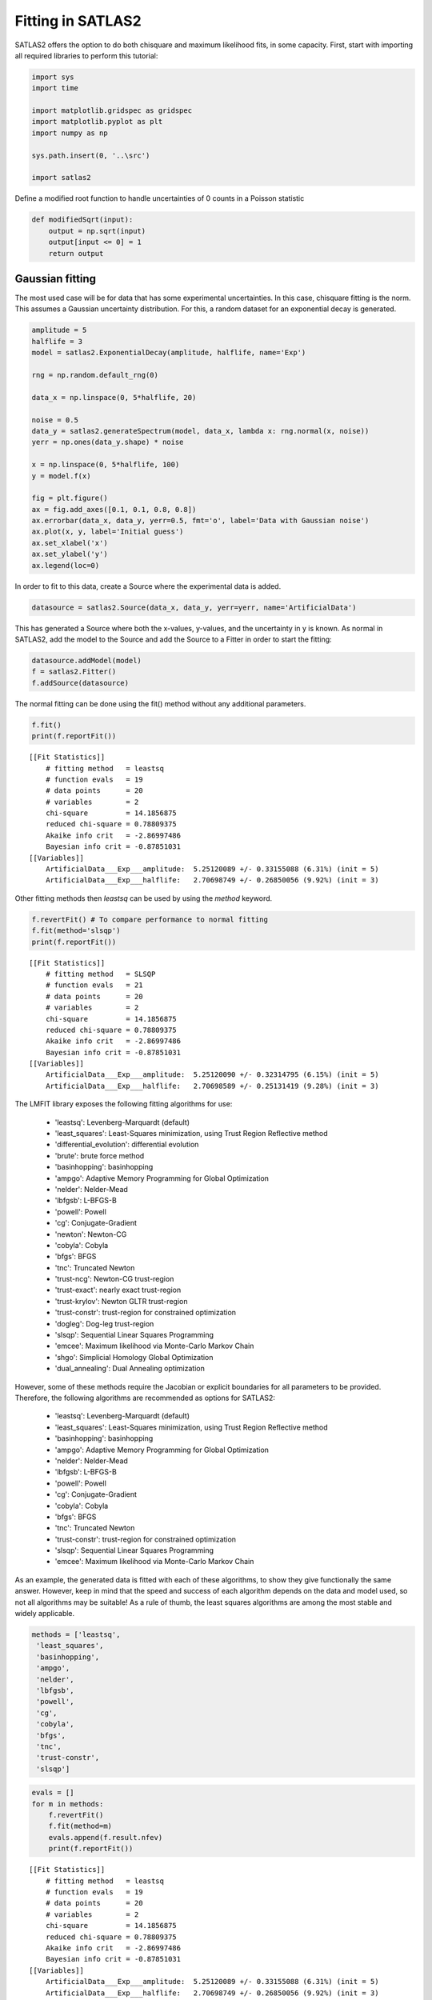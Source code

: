 Fitting in SATLAS2
==================

SATLAS2 offers the option to do both chisquare and maximum likelihood
fits, in some capacity. First, start with importing all required
libraries to perform this tutorial:

.. code:: ipython3

    import sys
    import time
    
    import matplotlib.gridspec as gridspec
    import matplotlib.pyplot as plt
    import numpy as np
    
    sys.path.insert(0, '..\src')
    
    import satlas2

Define a modified root function to handle uncertainties of 0 counts in a
Poisson statistic

.. code:: ipython3

    def modifiedSqrt(input):
        output = np.sqrt(input)
        output[input <= 0] = 1
        return output

Gaussian fitting
----------------

The most used case will be for data that has some experimental
uncertainties. In this case, chisquare fitting is the norm. This assumes
a Gaussian uncertainty distribution. For this, a random dataset for an
exponential decay is generated.

.. code:: ipython3

    amplitude = 5
    halflife = 3
    model = satlas2.ExponentialDecay(amplitude, halflife, name='Exp')
    
    rng = np.random.default_rng(0)
    
    data_x = np.linspace(0, 5*halflife, 20)
    
    noise = 0.5
    data_y = satlas2.generateSpectrum(model, data_x, lambda x: rng.normal(x, noise))
    yerr = np.ones(data_y.shape) * noise
    
    x = np.linspace(0, 5*halflife, 100)
    y = model.f(x)
    
    fig = plt.figure()
    ax = fig.add_axes([0.1, 0.1, 0.8, 0.8])
    ax.errorbar(data_x, data_y, yerr=0.5, fmt='o', label='Data with Gaussian noise')
    ax.plot(x, y, label='Initial guess')
    ax.set_xlabel('x')
    ax.set_ylabel('y')
    ax.legend(loc=0)



.. image:: output_5_0.png


In order to fit to this data, create a Source where the experimental
data is added.

.. code:: ipython3

    datasource = satlas2.Source(data_x, data_y, yerr=yerr, name='ArtificialData')

This has generated a Source where both the x-values, y-values, and the
uncertainty in y is known. As normal in SATLAS2, add the model to the
Source and add the Source to a Fitter in order to start the fitting:

.. code:: ipython3

    datasource.addModel(model)
    f = satlas2.Fitter()
    f.addSource(datasource)

The normal fitting can be done using the fit() method without any
additional parameters.

.. code:: ipython3

    f.fit()
    print(f.reportFit())


.. parsed-literal::

    [[Fit Statistics]]
        # fitting method   = leastsq
        # function evals   = 19
        # data points      = 20
        # variables        = 2
        chi-square         = 14.1856875
        reduced chi-square = 0.78809375
        Akaike info crit   = -2.86997486
        Bayesian info crit = -0.87851031
    [[Variables]]
        ArtificialData___Exp___amplitude:  5.25120089 +/- 0.33155088 (6.31%) (init = 5)
        ArtificialData___Exp___halflife:   2.70698749 +/- 0.26850056 (9.92%) (init = 3)
    

Other fitting methods then *leastsq* can be used by using the *method*
keyword.

.. code:: ipython3

    f.revertFit() # To compare performance to normal fitting
    f.fit(method='slsqp')
    print(f.reportFit())


.. parsed-literal::

    [[Fit Statistics]]
        # fitting method   = SLSQP
        # function evals   = 21
        # data points      = 20
        # variables        = 2
        chi-square         = 14.1856875
        reduced chi-square = 0.78809375
        Akaike info crit   = -2.86997486
        Bayesian info crit = -0.87851031
    [[Variables]]
        ArtificialData___Exp___amplitude:  5.25120090 +/- 0.32314795 (6.15%) (init = 5)
        ArtificialData___Exp___halflife:   2.70698589 +/- 0.25131419 (9.28%) (init = 3)
    

The LMFIT library exposes the following fitting algorithms for use:

    -  'leastsq': Levenberg-Marquardt (default)
    -  'least_squares': Least-Squares minimization, using Trust Region Reflective method
    -  'differential_evolution': differential evolution
    -  'brute': brute force method
    -  'basinhopping': basinhopping
    -  'ampgo': Adaptive Memory Programming for Global Optimization
    -  'nelder': Nelder-Mead
    -  'lbfgsb': L-BFGS-B
    -  'powell': Powell
    -  'cg': Conjugate-Gradient
    -  'newton': Newton-CG
    -  'cobyla': Cobyla
    -  'bfgs': BFGS
    -  'tnc': Truncated Newton
    -  'trust-ncg': Newton-CG trust-region
    -  'trust-exact': nearly exact trust-region
    -  'trust-krylov': Newton GLTR trust-region
    -  'trust-constr': trust-region for constrained optimization
    -  'dogleg': Dog-leg trust-region
    -  'slsqp': Sequential Linear Squares Programming
    -  'emcee': Maximum likelihood via Monte-Carlo Markov Chain
    -  'shgo': Simplicial Homology Global Optimization
    -  'dual_annealing': Dual Annealing optimization

However, some of these methods require the Jacobian or explicit
boundaries for all parameters to be provided. Therefore, the following
algorithms are recommended as options for SATLAS2:

    - 'leastsq': Levenberg-Marquardt (default)
    - 'least_squares': Least-Squares minimization, using Trust Region Reflective method
    - 'basinhopping': basinhopping
    - 'ampgo': Adaptive Memory Programming for Global Optimization
    - 'nelder': Nelder-Mead
    - 'lbfgsb': L-BFGS-B
    - 'powell': Powell
    - 'cg': Conjugate-Gradient
    - 'cobyla': Cobyla
    - 'bfgs': BFGS
    - 'tnc': Truncated Newton
    - 'trust-constr': trust-region for constrained optimization
    - 'slsqp': Sequential Linear Squares Programming
    - 'emcee': Maximum likelihood via Monte-Carlo Markov Chain

As an example, the
generated data is fitted with each of these algorithms, to show they
give functionally the same answer. However, keep in mind that the speed
and success of each algorithm depends on the data and model used, so not
all algorithms may be suitable! As a rule of thumb, the least squares
algorithms are among the most stable and widely applicable.

.. code:: ipython3

    methods = ['leastsq',
     'least_squares',
     'basinhopping',
     'ampgo',
     'nelder',
     'lbfgsb',
     'powell',
     'cg',
     'cobyla',
     'bfgs',
     'tnc',
     'trust-constr',
     'slsqp']

.. code:: ipython3

    evals = []
    for m in methods:
        f.revertFit()
        f.fit(method=m)
        evals.append(f.result.nfev)
        print(f.reportFit())


.. parsed-literal::

    [[Fit Statistics]]
        # fitting method   = leastsq
        # function evals   = 19
        # data points      = 20
        # variables        = 2
        chi-square         = 14.1856875
        reduced chi-square = 0.78809375
        Akaike info crit   = -2.86997486
        Bayesian info crit = -0.87851031
    [[Variables]]
        ArtificialData___Exp___amplitude:  5.25120089 +/- 0.33155088 (6.31%) (init = 5)
        ArtificialData___Exp___halflife:   2.70698749 +/- 0.26850056 (9.92%) (init = 3)

    [[Fit Statistics]]
        # fitting method   = least_squares
        # function evals   = 7
        # data points      = 20
        # variables        = 2
        chi-square         = 14.1856875
        reduced chi-square = 0.78809375
        Akaike info crit   = -2.86997486
        Bayesian info crit = -0.87851031
    [[Variables]]
        ArtificialData___Exp___amplitude:  5.25120089 +/- 0.33154988 (6.31%) (init = 5)
        ArtificialData___Exp___halflife:   2.70698749 +/- 0.26850333 (9.92%) (init = 3)

    [[Fit Statistics]]
        # fitting method   = basinhopping
        # function evals   = 2505
        # data points      = 20
        # variables        = 2
        chi-square         = 14.1856875
        reduced chi-square = 0.78809375
        Akaike info crit   = -2.86997486
        Bayesian info crit = -0.87851031
    [[Variables]]
        ArtificialData___Exp___amplitude:  5.25120348 +/- 0.32314799 (6.15%) (init = 5)
        ArtificialData___Exp___halflife:   2.70698420 +/- 0.25131396 (9.28%) (init = 3)

    [[Fit Statistics]]
        # fitting method   = ampgo, with L-BFGS-B as local solver
        # function evals   = 4644
        # data points      = 20
        # variables        = 2
        chi-square         = 14.1856875
        reduced chi-square = 0.78809375
        Akaike info crit   = -2.86997486
        Bayesian info crit = -0.87851031
    [[Variables]]
        ArtificialData___Exp___amplitude:  5.25120344 +/- 0.32314799 (6.15%) (init = 5)
        ArtificialData___Exp___halflife:   2.70698421 +/- 0.25131396 (9.28%) (init = 3)

    [[Fit Statistics]]
        # fitting method   = Nelder-Mead
        # function evals   = 58
        # data points      = 20
        # variables        = 2
        chi-square         = 14.1856875
        reduced chi-square = 0.78809375
        Akaike info crit   = -2.86997483
        Bayesian info crit = -0.87851028
    [[Variables]]
        ArtificialData___Exp___amplitude:  5.25120285 +/- 0.32314600 (6.15%) (init = 5)
        ArtificialData___Exp___halflife:   2.70695228 +/- 0.25130868 (9.28%) (init = 3)

    [[Fit Statistics]]
        # fitting method   = L-BFGS-B
        # function evals   = 24
        # data points      = 20
        # variables        = 2
        chi-square         = 14.1856875
        reduced chi-square = 0.78809375
        Akaike info crit   = -2.86997486
        Bayesian info crit = -0.87851031
    [[Variables]]
        ArtificialData___Exp___amplitude:  5.25120344 +/- 0.32314799 (6.15%) (init = 5)
        ArtificialData___Exp___halflife:   2.70698421 +/- 0.25131396 (9.28%) (init = 3)

    [[Fit Statistics]]
        # fitting method   = Powell
        # function evals   = 70
        # data points      = 20
        # variables        = 2
        chi-square         = 14.1856882
        reduced chi-square = 0.78809379
        Akaike info crit   = -2.86997382
        Bayesian info crit = -0.87850927
    [[Variables]]
        ArtificialData___Exp___amplitude:  5.25117728 +/- 0.32313557 (6.15%) (init = 5)
        ArtificialData___Exp___halflife:   2.70680473 +/- 0.25128384 (9.28%) (init = 3)

    [[Fit Statistics]]
        # fitting method   = CG
        # function evals   = 33
        # data points      = 20
        # variables        = 2
        chi-square         = 14.1856875
        reduced chi-square = 0.78809375
        Akaike info crit   = -2.86997486
        Bayesian info crit = -0.87851031
    [[Variables]]
        ArtificialData___Exp___amplitude:  5.25120348 +/- 0.32314799 (6.15%) (init = 5)
        ArtificialData___Exp___halflife:   2.70698419 +/- 0.25131396 (9.28%) (init = 3)

    [[Fit Statistics]]
        # fitting method   = COBYLA
        # function evals   = 34
        # data points      = 20
        # variables        = 2
        chi-square         = 14.1856876
        reduced chi-square = 0.78809375
        Akaike info crit   = -2.86997469
        Bayesian info crit = -0.87851014
    [[Variables]]
        ArtificialData___Exp___amplitude:  5.25115052 +/- 0.32314226 (6.15%) (init = 5)
        ArtificialData___Exp___halflife:   2.70693798 +/- 0.25130535 (9.28%) (init = 3)

    [[Fit Statistics]]
        # fitting method   = BFGS
        # function evals   = 24
        # data points      = 20
        # variables        = 2
        chi-square         = 14.1856875
        reduced chi-square = 0.78809375
        Akaike info crit   = -2.86997486
        Bayesian info crit = -0.87851031
    [[Variables]]
        ArtificialData___Exp___amplitude:  5.25120352 +/- 0.32314799 (6.15%) (init = 5)
        ArtificialData___Exp___halflife:   2.70698416 +/- 0.25131395 (9.28%) (init = 3)

    [[Fit Statistics]]
        # fitting method   = TNC
        # function evals   = 156
        # data points      = 20
        # variables        = 2
        chi-square         = 14.1856875
        reduced chi-square = 0.78809375
        Akaike info crit   = -2.86997485
        Bayesian info crit = -0.87851031
    [[Variables]]
        ArtificialData___Exp___amplitude:  5.25117819 +/- 0.32314717 (6.15%) (init = 5)
        ArtificialData___Exp___halflife:   2.70699341 +/- 0.25131501 (9.28%) (init = 3)

    [[Fit Statistics]]
        # fitting method   = equality_constrained_sqp
        # function evals   = 69
        # data points      = 20
        # variables        = 2
        chi-square         = 14.1856875
        reduced chi-square = 0.78809375
        Akaike info crit   = -2.86997486
        Bayesian info crit = -0.87851031
    [[Variables]]
        ArtificialData___Exp___amplitude:  5.25120345 +/- 0.32314799 (6.15%) (init = 5)
        ArtificialData___Exp___halflife:   2.70698419 +/- 0.25131396 (9.28%) (init = 3)

    [[Fit Statistics]]
        # fitting method   = SLSQP
        # function evals   = 21
        # data points      = 20
        # variables        = 2
        chi-square         = 14.1856875
        reduced chi-square = 0.78809375
        Akaike info crit   = -2.86997486
        Bayesian info crit = -0.87851031
    [[Variables]]
        ArtificialData___Exp___amplitude:  5.25120090 +/- 0.32314795 (6.15%) (init = 5)
        ArtificialData___Exp___halflife:   2.70698589 +/- 0.25131419 (9.28%) (init = 3)
    

.. code:: ipython3

    indices = np.argsort(evals)
    m = np.array(methods)
    e = np.array(evals)
    m = m[indices]
    e = e[indices]
    fig = plt.figure()
    ax = fig.add_axes([0.1, 0.1, 0.8, 0.8])
    ax.bar(m, e)
    ax.set_yscale('log')
    xticklabels = ax.get_xticklabels()
    ax.set_xticklabels(xticklabels, rotation = 45, ha="right")
    ax.set_ylabel('Function evaluations')


.. image:: output_17_1.png


From experimenting with simulated and actual hyperfine laser
spectroscopic data, the ``slsqp`` algorithm was found to offer both a
relatively fast and stable platform.

Adding prior to parameters
--------------------------

Suppose a literature value is known and has to be applied to a parameter
as an additional constraint. This can be viewed as a prior, or
alternatively as an additional data point to fit to. A Gaussian prior
can easily be added via the ``setParamPrior`` method of the Fitter
object.

.. code:: ipython3

    f.revertFit()
    f.fit()
    print(f.reportFit()) # Fit without prior
    f.revertFit()
    f.setParamPrior('ArtificialData', 'Exp', 'halflife', 3, 0.1) # Add prior to fit the halflife of model Exp in the source ArtificialData to 3+/-0.1
    f.fit()
    print(f.reportFit())
    f.revertFit()
    f.setParamPrior('ArtificialData', 'Exp', 'halflife', 3, 0.5) # Change the prior 3+/-0.5
    f.fit()
    print(f.reportFit())
    f.revertFit()
    f.removeParamPrior('ArtificialData', 'Exp', 'halflife') # Remove the prior
    f.fit()
    print(f.reportFit())


.. parsed-literal::

    [[Fit Statistics]]
        # fitting method   = leastsq
        # function evals   = 19
        # data points      = 20
        # variables        = 2
        chi-square         = 14.1856875
        reduced chi-square = 0.78809375
        Akaike info crit   = -2.86997486
        Bayesian info crit = -0.87851031
    [[Variables]]
        ArtificialData___Exp___amplitude:  5.25120089 +/- 0.33155088 (6.31%) (init = 5)
        ArtificialData___Exp___halflife:   2.70698749 +/- 0.26850056 (9.92%) (init = 3)

    [[Fit Statistics]]
        # fitting method   = leastsq
        # function evals   = 10
        # data points      = 21
        # variables        = 2
        chi-square         = 15.0536495
        reduced chi-square = 0.79229734
        Akaike info crit   = -2.99094168
        Bayesian info crit = -0.90189680
    [[Variables]]
        ArtificialData___Exp___amplitude:  5.04903680 +/- 0.25418730 (5.03%) (init = 5)
        ArtificialData___Exp___halflife:   2.97175885 +/- 0.08528185 (2.87%) (init = 3)

    [[Fit Statistics]]
        # fitting method   = leastsq
        # function evals   = 16
        # data points      = 21
        # variables        = 2
        chi-square         = 14.4439027
        reduced chi-square = 0.76020540
        Akaike info crit   = -3.85925151
        Bayesian info crit = -1.77020663
    [[Variables]]
        ArtificialData___Exp___amplitude:  5.19393631 +/- 0.30407003 (5.85%) (init = 5)
        ArtificialData___Exp___halflife:   2.78050485 +/- 0.23033480 (8.28%) (init = 3)

    [[Fit Statistics]]
        # fitting method   = leastsq
        # function evals   = 19
        # data points      = 20
        # variables        = 2
        chi-square         = 14.1856875
        reduced chi-square = 0.78809375
        Akaike info crit   = -2.86997486
        Bayesian info crit = -0.87851031
    [[Variables]]
        ArtificialData___Exp___amplitude:  5.25120089 +/- 0.33155088 (6.31%) (init = 5)
        ArtificialData___Exp___halflife:   2.70698749 +/- 0.26850056 (9.92%) (init = 3)
    

Fitting with likelihood data
----------------------------

The fitting can also proceed by maximizing the likelihood (or rather,
minimizing the negative loglikelihood) instead of minimizing the
chisquare. In order to do this, use the *llh=True* parameter in the
fitting routine.

Currently, there are two options for the likelihood, which can be set
with the *llh_method* keyword: *gaussian* (the default) and *poisson*.
When the likelihood fitting is used, the *leastsq* and *least_squares*
methods cannot be applied since the negative loglikelihood is no longer
a sum of squares, an assumption which is critical in these algorithms.

.. code:: ipython3

    f.revertFit()
    f.fit(llh=True)
    print(f.reportFit())
    f.revertFit()
    f.setParamPrior('ArtificialData', 'Exp', 'halflife', 3, 0.1) # Prior of 3+/-0.1
    f.fit(llh=True)
    print(f.reportFit())


.. parsed-literal::

    [[Fit Statistics]]
        # fitting method   = SLSQP
        # function evals   = 20
        # data points      = 20
        # variables        = 2
        chi-square         = 8.21548506
        reduced chi-square = 0.45641584
        Akaike info crit   = -13.7942296
        Bayesian info crit = -11.8027650
    [[Variables]]
        ArtificialData___Exp___amplitude:  5.25117472 +/- 0.51478516 (9.80%) (init = 5)
        ArtificialData___Exp___halflife:   2.70699167 +/- 0.40035373 (14.79%) (init = 3)

    [[Fit Statistics]]
        # fitting method   = SLSQP
        # function evals   = 15
        # data points      = 21
        # variables        = 2
        chi-square         = 9.84186102
        reduced chi-square = 0.51799269
        Akaike info crit   = -11.9154300
        Bayesian info crit = -9.82638508
    [[Variables]]
        ArtificialData___Exp___amplitude:  5.04906321 +/- 0.40525527 (8.03%) (init = 5)
        ArtificialData___Exp___halflife:   2.97176292 +/- 0.13544977 (4.56%) (init = 3)
    

Notice that the reduced chisquare is still reported. However, in this
mode, it *no longer* is a valid statistical measure to look at! This is
also the reason why the uncertainties are different. The estimation of
the uncertainties is done by numerically approximating the Hessian
matrix of the problem and inverting it, and this is also done in the
chisquare methods. The reason it now differs is twofold: - The matrix
describing the problem is different, hence some numerical approximations
can give slightlly different results. - Since the reduced chisquare is
no longer a valid statistical measure, it can no longer be used to scale
the uncertainties!

Using Poisson likelihood
------------------------

Up to here, the likelihood fitting was focused on Gaussian
uncertainties, but a Poisson statistic can also be used for the
likelihood calculation. This option will be illustrated on artificial
hyperfine data.

.. code:: ipython3

    spin = 3.5
    J = [0.5, 1.5]
    A = [9600, 175]
    B = [0, 315]
    C = [0, 0]
    FWHMG = 135
    FWHML = 101
    centroid = 480
    bkg = 1
    scale = 90
    
    x = np.arange(-17500, -14500, 40)
    x = np.hstack([x, np.arange(20000, 23000, 40)])
    
    rng = np.random.default_rng(0)
    f = satlas2.Fitter()
    hfs = satlas2.HFS(spin,
                      J,
                      A=A,
                      B=B,
                      C=C,
                      scale=scale,
                      df=centroid,
                      name='HFS1',
                      racah=True,
                      fwhmg=FWHMG,
                      fwhml=FWHML)
    bkgm = satlas2.Polynomial([bkg], name='bkg1')
    
    y = satlas2.generateSpectrum([hfs, bkgm], x, rng.poisson)
    
    datasource = satlas2.Source(x,
                                y,
                                yerr=modifiedSqrt,
                                name='Scan1')
    
    datasource.addModel(hfs)
    datasource.addModel(bkgm)
    f.addSource(datasource)
    
    def plot_hfs(f):
        fig = plt.figure(constrained_layout=True)
        gs = gridspec.GridSpec(nrows=len(f.sources), ncols=2, figure=fig)
        a1 = None
        a2 = None
        axes = []
        for i, (name, datasource) in enumerate(f.sources):
            if a1 is None:
                ax1 = fig.add_subplot(gs[i, 0])
                ax2 = fig.add_subplot(gs[i, 1])
                a1 = ax1
                a2 = ax2
            else:
                ax1 = fig.add_subplot(gs[i, 0], sharex=a1)
                ax2 = fig.add_subplot(gs[i, 1], sharex=a2)
            left = datasource.x < 0
            right = datasource.x > 0
            smooth_left = np.arange(datasource.x[left].min(), datasource.x[left].max(),
                                    5.0)
            smooth_right = np.arange(datasource.x[right].min(),
                                     datasource.x[right].max(), 5.0)
            ax1.plot(datasource.x[left],
                     datasource.y[left],
                     drawstyle='steps-mid',
                     label='Data')
            ax1.plot(smooth_left, datasource.evaluate(smooth_left), label='Fit')
            ax2.plot(datasource.x[right],
                     datasource.y[right],
                     drawstyle='steps-mid',
                     label='Data')
            ax2.plot(smooth_right, datasource.evaluate(smooth_right), label='Fit')
            ax1.set_xlabel('Frequency [MHz]')
            ax2.set_xlabel('Frequency [MHz]')
            ax1.set_ylabel('Counts')
            ax2.set_ylabel('Counts')
            ax1.label_outer()
            ax2.label_outer()
            axes.append([ax1, ax2])
    plot_hfs(f)


.. image:: output_25_1.png


Notice that here, the *yerr* supplied to the Source is not an array, but
instead a function. When this is the case, the uncertainty on y is
calculated by applying the function to the sum of the underlying models.
In this case, this would give rise to using Pearson's chisquare, where
the uncertainty on the datapoint is given by sqrt(f(x)). A preliminary
fit can be done by using the normal chisquare fitting.

.. code:: ipython3

    f.fit()
    plot_hfs(f)
    print(f.reportFit())


.. parsed-literal::

    [[Fit Statistics]]
        # fitting method   = leastsq
        # function evals   = 61
        # data points      = 150
        # variables        = 9
        chi-square         = 145.269585
        reduced chi-square = 1.03028075
        Akaike info crit   = 13.1933897
        Bayesian info crit = 40.2891074
    [[Variables]]
        Scan1___HFS1___centroid:  479.080650 +/- 3.21744678 (0.67%) (init = 480)
        Scan1___HFS1___Al:        9602.87663 +/- 2.38671593 (0.02%) (init = 9600)
        Scan1___HFS1___Au:        176.326690 +/- 1.06392599 (0.60%) (init = 175)
        Scan1___HFS1___Bl:        0 (fixed)
        Scan1___HFS1___Bu:        320.837280 +/- 8.31153123 (2.59%) (init = 315)
        Scan1___HFS1___Cl:        0 (fixed)
        Scan1___HFS1___Cu:        0.28989447 +/- 0.64808883 (223.56%) (init = 0)
        Scan1___HFS1___FWHMG:     124.983331 +/- 20.4156372 (16.33%) (init = 135)
        Scan1___HFS1___FWHML:     115.427701 +/- 16.2067792 (14.04%) (init = 101)
        Scan1___HFS1___scale:     93.1256964 +/- 4.04213464 (4.34%) (init = 90)
        Scan1___HFS1___Amp3to2:   0.4545455 (fixed)
        Scan1___HFS1___Amp3to3:   0.4772727 (fixed)
        Scan1___HFS1___Amp3to4:   0.3409091 (fixed)
        Scan1___HFS1___Amp4to3:   0.1590909 (fixed)
        Scan1___HFS1___Amp4to4:   0.4772727 (fixed)
        Scan1___HFS1___Amp4to5:   1 (fixed)
        Scan1___bkg1___p0:        1.32051846 +/- 0.29450939 (22.30%) (init = 1)
    


.. image:: output_27_1.png


We can see the difference by comparing to a Source where the uncertainty
in y is given by the square root:

.. code:: ipython3

    yerr = modifiedSqrt(y)
    f2 = satlas2.Fitter()
    hfs2 = satlas2.HFS(spin,
                       J,
                       A=A,
                       B=B,
                       C=C,
                       scale=scale,
                       df=centroid,
                       name='HFS1',
                       racah=True,
                       fwhmg=FWHMG,
                       fwhml=FWHML)
    bkgm2 = satlas2.Polynomial([bkg], name='bkg1')
    
    datasource2 = satlas2.Source(x,
                                 y,
                                 yerr=yerr,
                                 name='Scan1')
    datasource2.addModel(hfs2)
    datasource2.addModel(bkgm2)
    f2.addSource(datasource2)
    f2.fit()
    plot_hfs(f2)
    print(f2.reportFit())


.. parsed-literal::

    [[Fit Statistics]]
        # fitting method   = leastsq
        # function evals   = 51
        # data points      = 150
        # variables        = 9
        chi-square         = 154.121394
        reduced chi-square = 1.09305953
        Akaike info crit   = 22.0657907
        Bayesian info crit = 49.1615083
    [[Variables]]
        Scan1___HFS1___centroid:  478.154622 +/- 3.14574940 (0.66%) (init = 480)
        Scan1___HFS1___Al:        9603.17923 +/- 2.31958026 (0.02%) (init = 9600)
        Scan1___HFS1___Au:        175.647786 +/- 1.02797017 (0.59%) (init = 175)
        Scan1___HFS1___Bl:        0 (fixed)
        Scan1___HFS1___Bu:        324.809731 +/- 8.15038145 (2.51%) (init = 315)
        Scan1___HFS1___Cl:        0 (fixed)
        Scan1___HFS1___Cu:        0.53845378 +/- 0.60603957 (112.55%) (init = 0)
        Scan1___HFS1___FWHMG:     155.650412 +/- 15.1637090 (9.74%) (init = 135)
        Scan1___HFS1___FWHML:     81.1159460 +/- 13.7997436 (17.01%) (init = 101)
        Scan1___HFS1___scale:     91.2170258 +/- 3.69217051 (4.05%) (init = 90)
        Scan1___HFS1___Amp3to2:   0.4545455 (fixed)
        Scan1___HFS1___Amp3to3:   0.4772727 (fixed)
        Scan1___HFS1___Amp3to4:   0.3409091 (fixed)
        Scan1___HFS1___Amp4to3:   0.1590909 (fixed)
        Scan1___HFS1___Amp4to4:   0.4772727 (fixed)
        Scan1___HFS1___Amp4to5:   1 (fixed)
        Scan1___bkg1___p0:        0.54384301 +/- 0.22795427 (41.92%) (init = 1)
    


.. image:: output_29_1.png


While not extremely large, there is a noticable difference between the
results. The Pearson's chisquare is recommended since this is the better
approximation of the Poisson statistics.

However, the Poisson likellihood can also be used to fit the spectrum:

.. code:: ipython3

    f.revertFit()
    f.fit(llh=True, llh_method='poisson')
    print(f.reportFit())
    plot_hfs(f)


.. parsed-literal::

    [[Fit Statistics]]
        # fitting method   = SLSQP
        # function evals   = 352
        # data points      = 150
        # variables        = 9
        chi-square         = 527353.038
        reduced chi-square = 3740.09247
        Akaike info crit   = 1242.74853
        Bayesian info crit = 1269.84425
    [[Variables]]
        Scan1___HFS1___centroid:  479.100586 +/- 4.33513046 (0.90%) (init = 480)
        Scan1___HFS1___Al:        9602.92888 +/- 3.15529346 (0.03%) (init = 9600)
        Scan1___HFS1___Au:        176.139805 +/- 1.41592721 (0.80%) (init = 175)
        Scan1___HFS1___Bl:        0 (fixed)
        Scan1___HFS1___Bu:        322.344602 +/- 11.1539978 (3.46%) (init = 315)
        Scan1___HFS1___Cl:        0 (fixed)
        Scan1___HFS1___Cu:        0.34831527 +/- 0.85318133 (244.95%) (init = 0)
        Scan1___HFS1___FWHMG:     126.466451 +/- 24.1675668 (19.11%) (init = 135)
        Scan1___HFS1___FWHML:     114.489689 +/- 19.6138914 (17.13%) (init = 101)
        Scan1___HFS1___scale:     93.0371162 +/- 5.32580850 (5.72%) (init = 90)
        Scan1___HFS1___Amp3to2:   0.4545455 (fixed)
        Scan1___HFS1___Amp3to3:   0.4772727 (fixed)
        Scan1___HFS1___Amp3to4:   0.3409091 (fixed)
        Scan1___HFS1___Amp4to3:   0.1590909 (fixed)
        Scan1___HFS1___Amp4to4:   0.4772727 (fixed)
        Scan1___HFS1___Amp4to5:   1 (fixed)
        Scan1___bkg1___p0:        0.83471487 +/- 0.33553551 (40.20%) (init = 1)
    


.. image:: output_31_1.png


Here, it's more than clear that the (reduced) chisquare is not usable,
since LMFIT internally *assumes* what is returned in the cost function
is the chisquare statistic.

Using ``emcee``
---------------

One option that is given by LMFIT as an optimizer but not demonstrated
is the ``emcee`` option. Using this, the returned value is treated as a
loglikelihood for a random walk algorithm. By using many walkers to
sample the loglikelihood, a very good approximation of the probability
density function is generated. For more information, see the
documentation of the ``emcee`` package.

Here, the basic usage in SATLAS2 will be illustrated, along with some
advanced topic to modify the working of the underlying algorithm.

.. code:: ipython3

    f.revertFit()
    f.fit(llh=True, llh_method='poisson', method='emcee', steps=1000, nwalkers=50)
    print(f.reportFit())


.. parsed-literal::

    100%|█████████████████████████████████████████████████████| 1000/1000 [00:10<00:00, 91.95it/s]
    

.. parsed-literal::

    The chain is shorter than 50 times the integrated autocorrelation time for 8 parameter(s). Use this estimate with caution and run a longer chain!
    N/50 = 20;
    tau: [56.03746971 50.19572236 48.76119684 54.62125998         nan 55.75800502
     57.46850239 48.427324   51.04319725]
    [[Fit Statistics]]
        # fitting method   = emcee
        # function evals   = 50000
        # data points      = 1
        # variables        = 9
        chi-square         = 0.00000000
        reduced chi-square = 0.00000000
        Akaike info crit   = -8148.27696
        Bayesian info crit = -8166.27696
    [[Variables]]
        Scan1___HFS1___centroid:  478.754968 +/- 3.36112524 (0.70%) (init = 480)
        Scan1___HFS1___Al:        9602.88489 +/- 2.47289183 (0.03%) (init = 9600)
        Scan1___HFS1___Au:        176.147526 +/- 1.09427588 (0.62%) (init = 175)
        Scan1___HFS1___Bl:        0 (fixed)
        Scan1___HFS1___Bu:        322.133034 +/- 8.61135651 (2.67%) (init = 315)
        Scan1___HFS1___Cl:        0 (fixed)
        Scan1___HFS1___Cu:        0.00000000 +/- 0.00000000 (nan%) (init = 0)
        Scan1___HFS1___FWHMG:     127.070329 +/- 18.2713574 (14.38%) (init = 135)
        Scan1___HFS1___FWHML:     114.104097 +/- 15.0276800 (13.17%) (init = 101)
        Scan1___HFS1___scale:     92.2315758 +/- 3.90345595 (4.23%) (init = 90)
        Scan1___HFS1___Amp3to2:   0.4545455 (fixed)
        Scan1___HFS1___Amp3to3:   0.4772727 (fixed)
        Scan1___HFS1___Amp3to4:   0.3409091 (fixed)
        Scan1___HFS1___Amp4to3:   0.1590909 (fixed)
        Scan1___HFS1___Amp4to4:   0.4772727 (fixed)
        Scan1___HFS1___Amp4to5:   1 (fixed)
        Scan1___bkg1___p0:        0.88489588 +/- 0.24745153 (27.96%) (init = 1)
    

The results of the fitting are calculated by taking the median of the
samples as the central value, and the average of the one-sided 1-sigma
as the general uncertainty on the parameter. However, fitting this way
loses some information, since there is no saved record of the sampled
parameters, and the validity of the walk cannot be tested. In
particular, note that Cu has a peculiar value which requires some
investigation.

In order to do this, the chain of samples can be saved by specifying a
filename:

.. code:: ipython3

    f.revertFit()
    filename = 'emceeDemonstration.h5'
    f.fit(llh=True, llh_method='poisson', method='emcee', steps=1000, nwalkers=50, filename=filename)
    print(f.reportFit())


.. parsed-literal::

    100%|█████████████████████████████████████████████████████| 1000/1000 [00:18<00:00, 53.99it/s]
    

.. parsed-literal::

    The chain is shorter than 50 times the integrated autocorrelation time for 8 parameter(s). Use this estimate with caution and run a longer chain!
    N/50 = 20;
    tau: [57.04341752 53.56998762 54.11377706 55.15716973         nan 53.95575965
     60.18713051 50.04226876 55.48363343]
    [[Fit Statistics]]
        # fitting method   = emcee
        # function evals   = 50000
        # data points      = 1
        # variables        = 9
        chi-square         = 0.00000000
        reduced chi-square = 0.00000000
        Akaike info crit   = -8148.29278
        Bayesian info crit = -8166.29278
    [[Variables]]
        Scan1___HFS1___centroid:  479.119418 +/- 3.23737942 (0.68%) (init = 480)
        Scan1___HFS1___Al:        9602.76065 +/- 2.51181010 (0.03%) (init = 9600)
        Scan1___HFS1___Au:        176.127101 +/- 1.10213818 (0.63%) (init = 175)
        Scan1___HFS1___Bl:        0 (fixed)
        Scan1___HFS1___Bu:        320.765821 +/- 8.85014810 (2.76%) (init = 315)
        Scan1___HFS1___Cl:        0 (fixed)
        Scan1___HFS1___Cu:        0.00000000 +/- 0.00000000 (nan%) (init = 0)
        Scan1___HFS1___FWHMG:     129.179634 +/- 18.3504559 (14.21%) (init = 135)
        Scan1___HFS1___FWHML:     112.856566 +/- 15.0718209 (13.35%) (init = 101)
        Scan1___HFS1___scale:     92.4039066 +/- 4.05517245 (4.39%) (init = 90)
        Scan1___HFS1___Amp3to2:   0.4545455 (fixed)
        Scan1___HFS1___Amp3to3:   0.4772727 (fixed)
        Scan1___HFS1___Amp3to4:   0.3409091 (fixed)
        Scan1___HFS1___Amp4to3:   0.1590909 (fixed)
        Scan1___HFS1___Amp4to4:   0.4772727 (fixed)
        Scan1___HFS1___Amp4to5:   1 (fixed)
        Scan1___bkg1___p0:        0.86826205 +/- 0.23783254 (27.39%) (init = 1)
    

The fit resulted in the same parametervalues, so the saved chain can be
used to analyse why Cu is causing issues. In order to do this, one of
the ways to visualise the result is by looking at the plot of the
walkers:

.. code:: ipython3

    satlas2.generateWalkPlot(filename)


.. image:: output_38_1.png


As the walkers progress towards their 1000 steps, nearly all parameters
leave their phase of only exploring a tiny bit around the initial value
and properly spread out. This burn-in phase is generally regarded as an
undesired feature of the random walk algorithm and is normally
discarded. Based on this plot, a claim for a burn-in phase of about 200
steps can be made.

In order to see the results for Cu in more detail, the results can be
filtered:

.. code:: ipython3

    satlas2.generateWalkPlot(filename, filter=['Cu'])

.. image:: output_40_1.png


As can be seen here, there is absolutely no variation in the Cu value.
One of the possibilities that spring to mind is that the boundaries put
on the parameter force it to be 0. If that were the case however, the
fitting with other routines would also have restricted the value to 0,
which it hasn't. Another assumption is that the value of *exactly* 0 can
be an issue for the random walker. This can be tested by reverting the
fit, slightly adjusting the value (either directly or by doing a
preliminary fit), and performing the random walk again.

.. code:: ipython3

    f.revertFit()
    f.fit()
    filename = 'emceeDemonstrationCu.h5'
    f.fit(llh=True, llh_method='poisson', method='emcee', steps=1000, nwalkers=50, filename=filename)
    satlas2.generateWalkPlot(filename, filter=['Cu', 'Al', 'Au'])
    print(f.reportFit())


.. parsed-literal::

    100%|█████████████████████████████████████████████████████| 1000/1000 [00:18<00:00, 53.63it/s]
    

.. parsed-literal::

    The chain is shorter than 50 times the integrated autocorrelation time for 9 parameter(s). Use this estimate with caution and run a longer chain!
    N/50 = 20;
    tau: [49.79535749 56.83821005 52.78761371 54.3836919  49.65206895 47.99592459
     50.88289254 49.70732336 74.38901137]

.. parsed-literal::

    [[Fit Statistics]]
        # fitting method   = emcee
        # function evals   = 50000
        # data points      = 1
        # variables        = 9
        chi-square         = 0.00000000
        reduced chi-square = 0.00000000
        Akaike info crit   = -8148.56089
        Bayesian info crit = -8166.56089
    [[Variables]]
        Scan1___HFS1___centroid:  479.179130 +/- 3.15197251 (0.66%) (init = 479.0807)
        Scan1___HFS1___Al:        9603.03121 +/- 2.31025284 (0.02%) (init = 9602.877)
        Scan1___HFS1___Au:        176.165779 +/- 1.01302344 (0.58%) (init = 176.3267)
        Scan1___HFS1___Bl:        0 (fixed)
        Scan1___HFS1___Bu:        322.223737 +/- 7.69174619 (2.39%) (init = 320.8373)
        Scan1___HFS1___Cl:        0 (fixed)
        Scan1___HFS1___Cu:        0.29007848 +/- 0.48222380 (166.24%) (init = 0.2898991)
        Scan1___HFS1___FWHMG:     126.034020 +/- 16.4263323 (13.03%) (init = 124.9833)
        Scan1___HFS1___FWHML:     114.134035 +/- 13.4331215 (11.77%) (init = 115.4277)
        Scan1___HFS1___scale:     92.8760544 +/- 3.69820672 (3.98%) (init = 93.1257)
        Scan1___HFS1___Amp3to2:   0.4545455 (fixed)
        Scan1___HFS1___Amp3to3:   0.4772727 (fixed)
        Scan1___HFS1___Amp3to4:   0.3409091 (fixed)
        Scan1___HFS1___Amp4to3:   0.1590909 (fixed)
        Scan1___HFS1___Amp4to4:   0.4772727 (fixed)
        Scan1___HFS1___Amp4to5:   1 (fixed)
        Scan1___bkg1___p0:        0.90596271 +/- 0.28898660 (31.90%) (init = 1.320519)
    

.. image:: output_42_4.png


This shows that indeed, the value of exactly 0 is an issue for the
random walker!

However, the small value of Cu in general lead to a much larger burn-in
time, now more along the lines of 300-400 steps. By utilizing a burn-in
time of 400 steps, more than enough samples are still present to
generate a corner plot, where the 1D and 2D distributions of the samples
is presented.

.. code:: ipython3

    satlas2.generateCorrelationPlot(filename, burnin=400)

.. image:: output_44_1.png


For clarity, this plot can also be filtered to only the parameters that
are of interest. For further modification, the binning can be reduced
with keywords:

.. code:: ipython3

    satlas2.generateCorrelationPlot(filename, filter=['Al', 'Au', 'Cu'], burnin=400, binreduction=2, bin2dreduction=2)

.. image:: output_46_1.png


Now only the hyperfine parameters are shown. The number of bins in the
1D case has been reduced by a factor 2, and the number of bins in the 2D
case by a further factor of 2, for a total reduction of 4 compared to
the previous plot.

Overall, the results here are shown to be quite Gaussian, and can be
used in the normal way. One more adaptation that can be made is removing
the burn-in from the results. This can be done by processing the random
walk with the *readWalk* method of the Fitter.

.. code:: ipython3

    f.readWalk(filename, burnin=400)
    print(f.reportFit())


.. parsed-literal::

    The chain is shorter than 50 times the integrated autocorrelation time for 9 parameter(s). Use this estimate with caution and run a longer chain!
    N/50 = 12;
    tau: [45.62991851 40.32541678 37.45399196 39.03747261 40.87049522 37.94803522
     40.69432958 39.98245743 37.78922749]
    [[Fit Statistics]]
        # fitting method   = emcee
        # function evals   = 30000
        # data points      = unknown
        # variables        = 9
        chi-square         = unknown
        reduced chi-square = unknown
        Akaike info crit   = unknown
        Bayesian info crit = unknown
    [[Variables]]
        Scan1___HFS1___centroid:  479.423946 +/- 3.02033029 (0.63%) (init = 479.1791)
        Scan1___HFS1___Al:        9603.01272 +/- 2.17492439 (0.02%) (init = 9603.031)
        Scan1___HFS1___Au:        176.168601 +/- 0.97595651 (0.55%) (init = 176.1658)
        Scan1___HFS1___Bl:        0 (fixed)
        Scan1___HFS1___Bu:        322.518878 +/- 7.52505337 (2.33%) (init = 322.2237)
        Scan1___HFS1___Cl:        0 (fixed)
        Scan1___HFS1___Cu:        0.30503616 +/- 0.60819137 (199.38%) (init = 0.2900785)
        Scan1___HFS1___FWHMG:     126.223702 +/- 17.9552979 (14.22%) (init = 126.034)
        Scan1___HFS1___FWHML:     114.555690 +/- 14.8834032 (12.99%) (init = 114.134)
        Scan1___HFS1___scale:     92.8395450 +/- 3.89293442 (4.19%) (init = 92.87605)
        Scan1___HFS1___Amp3to2:   0.4545455 (fixed)
        Scan1___HFS1___Amp3to3:   0.4772727 (fixed)
        Scan1___HFS1___Amp3to4:   0.3409091 (fixed)
        Scan1___HFS1___Amp4to3:   0.1590909 (fixed)
        Scan1___HFS1___Amp4to4:   0.4772727 (fixed)
        Scan1___HFS1___Amp4to5:   1 (fixed)
        Scan1___bkg1___p0:        0.83493074 +/- 0.24998430 (29.94%) (init = 0.9059627)
    

The burnin has been processed correctly, as the value of e.g. Cu has
been modified from 0.29+/-0.48 to 0.3+/-0.6, which is what the processed
plot shows it should be.

